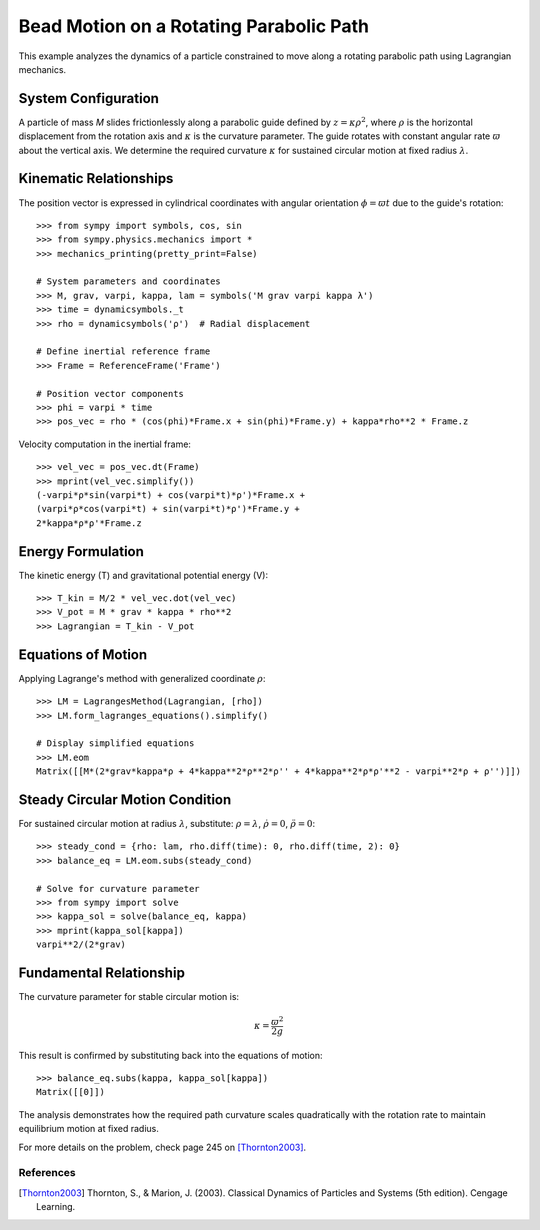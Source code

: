 ============================================
Bead Motion on a Rotating Parabolic Path
============================================

This example analyzes the dynamics of a particle constrained to move along a rotating
parabolic path using Lagrangian mechanics.

System Configuration
--------------------
A particle of mass *M* slides frictionlessly along a parabolic guide defined by
:math:`z = \kappa \rho^2`, where :math:`\rho` is the horizontal displacement from
the rotation axis and :math:`\kappa` is the curvature parameter. The guide rotates
with constant angular rate :math:`\varpi` about the vertical axis. We determine the
required curvature :math:`\kappa` for sustained circular motion at fixed radius
:math:`\lambda`.

Kinematic Relationships
-----------------------
The position vector is expressed in cylindrical coordinates with angular orientation
:math:`\phi = \varpi t` due to the guide's rotation::

  >>> from sympy import symbols, cos, sin
  >>> from sympy.physics.mechanics import *
  >>> mechanics_printing(pretty_print=False)

  # System parameters and coordinates
  >>> M, grav, varpi, kappa, lam = symbols('M grav varpi kappa λ')
  >>> time = dynamicsymbols._t
  >>> rho = dynamicsymbols('ρ')  # Radial displacement
  
  # Define inertial reference frame
  >>> Frame = ReferenceFrame('Frame')
  
  # Position vector components
  >>> phi = varpi * time
  >>> pos_vec = rho * (cos(phi)*Frame.x + sin(phi)*Frame.y) + kappa*rho**2 * Frame.z

Velocity computation in the inertial frame::

  >>> vel_vec = pos_vec.dt(Frame)
  >>> mprint(vel_vec.simplify())
  (-varpi*ρ*sin(varpi*t) + cos(varpi*t)*ρ')*Frame.x + 
  (varpi*ρ*cos(varpi*t) + sin(varpi*t)*ρ')*Frame.y + 
  2*kappa*ρ*ρ'*Frame.z

Energy Formulation
------------------
The kinetic energy (T) and gravitational potential energy (V)::

  >>> T_kin = M/2 * vel_vec.dot(vel_vec)
  >>> V_pot = M * grav * kappa * rho**2
  >>> Lagrangian = T_kin - V_pot

Equations of Motion
-------------------
Applying Lagrange's method with generalized coordinate :math:`\rho`::

  >>> LM = LagrangesMethod(Lagrangian, [rho])
  >>> LM.form_lagranges_equations().simplify()
  
  # Display simplified equations
  >>> LM.eom
  Matrix([[M*(2*grav*kappa*ρ + 4*kappa**2*ρ**2*ρ'' + 4*kappa**2*ρ*ρ'**2 - varpi**2*ρ + ρ'')]])

Steady Circular Motion Condition
--------------------------------
For sustained circular motion at radius :math:`\lambda`, substitute:
:math:`\rho = \lambda`, :math:`\dot{\rho} = 0`, :math:`\ddot{\rho} = 0`::

  >>> steady_cond = {rho: lam, rho.diff(time): 0, rho.diff(time, 2): 0}
  >>> balance_eq = LM.eom.subs(steady_cond)
  
  # Solve for curvature parameter
  >>> from sympy import solve
  >>> kappa_sol = solve(balance_eq, kappa)
  >>> mprint(kappa_sol[kappa])
  varpi**2/(2*grav)

Fundamental Relationship
------------------------
The curvature parameter for stable circular motion is:

.. math::
  \kappa = \frac{\varpi^2}{2g}

This result is confirmed by substituting back into the equations of motion::

  >>> balance_eq.subs(kappa, kappa_sol[kappa])
  Matrix([[0]])

The analysis demonstrates how the required path curvature scales quadratically with
the rotation rate to maintain equilibrium motion at fixed radius.

For more details on the problem, check page 245 on [Thornton2003]_.

References
==========

.. [Thornton2003] Thornton, S., & Marion, J. (2003). Classical Dynamics of Particles and Systems (5th edition). Cengage Learning.
